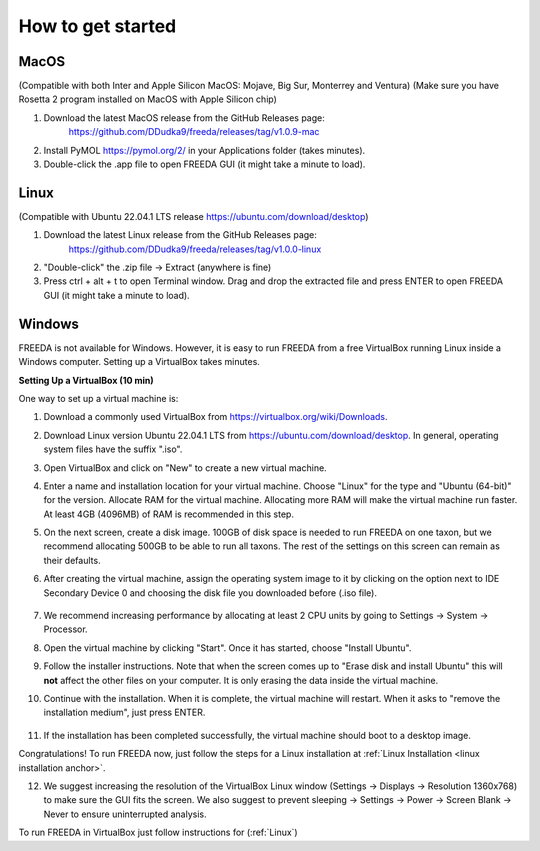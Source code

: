 How to get started
==================

MacOS
------------------

(Compatible with both Inter and Apple Silicon MacOS: Mojave, Big Sur, Monterrey and Ventura)
(Make sure you have Rosetta 2 program installed on MacOS with Apple Silicon chip)

1. Download the latest MacOS release from the GitHub Releases page: 
	`https://github.com/DDudka9/freeda/releases/tag/v1.0.9-mac <https://github.com/DDudka9/freeda/releases/tag/v1.0.9-mac>`_
2. Install PyMOL `https://pymol.org/2/ <https://pymol.org/2/>`_ in your Applications folder (takes minutes).
3. Double-click the .app file to open FREEDA GUI (it might take a minute to load).


.. _linux installation anchor:

Linux
-----

(Compatible with Ubuntu 22.04.1 LTS release `https://ubuntu.com/download/desktop <https://ubuntu.com/download/desktop>`_)

1. Download the latest Linux release from the GitHub Releases page: 
	`https://github.com/DDudka9/freeda/releases/tag/v1.0.0-linux <https://github.com/DDudka9/freeda/releases/tag/v1.0.0-linux>`_
2. "Double-click" the .zip file -> Extract (anywhere is fine)
3. Press ctrl + alt + t to open Terminal window. Drag and drop the extracted file and press ENTER to open FREEDA GUI (it might take a minute to load).


Windows
-----------------------------

FREEDA is not available for Windows. However, it is easy to run FREEDA from a free VirtualBox running Linux inside a Windows computer. Setting up a VirtualBox takes minutes.

.. _virtual machine anchor:

**Setting Up a VirtualBox (10 min)**

One way to set up a virtual machine is:

1. Download a commonly used VirtualBox from `https://virtualbox.org/wiki/Downloads <https://virtualbox.org/wiki/Downloads>`_.

2. Download Linux version Ubuntu 22.04.1 LTS from `https://ubuntu.com/download/desktop <https://ubuntu.com/download/desktop>`_. In general, operating system files have the suffix ".iso".

3. Open VirtualBox and click on "New" to create a new virtual machine.

   .. image:: /_images/VB1.png

4. Enter a name and installation location for your virtual machine. Choose "Linux" for the type and "Ubuntu (64-bit)" for the version. Allocate RAM for the virtual machine. Allocating more RAM will make the virtual machine run faster. At least 4GB (4096MB) of RAM is recommended in this step.

   .. image:: /_images/VB2.png

5. On the next screen, create a disk image. 100GB of disk space is needed to run FREEDA on one taxon, but we recommend allocating 500GB to be able to run all taxons. The rest of the settings on this screen can remain as their defaults.

   .. image:: /_images/VB3.png

6.  After creating the virtual machine, assign the operating system image to it by clicking on the option next to IDE Secondary Device 0 and choosing the disk file you downloaded before (.iso file).

   .. image:: /_images/VB4.png

7. We recommend increasing performance by allocating at least 2 CPU units by going to Settings -> System -> Processor.


8. Open the virtual machine by clicking "Start". Once it has started, choose "Install Ubuntu".

   .. image:: /_images/VB5.png

9. Follow the installer instructions. Note that when the screen comes up to "Erase disk and install Ubuntu" this will **not** affect the other files on your computer. It is only erasing the data inside the virtual machine.

   .. image:: /_images/VB6.png

10. Continue with the installation. When it is complete, the virtual machine will restart. When it asks to "remove the installation medium", just press ENTER.

   .. image:: /_images/VB7.png

11. If the installation has been completed successfully, the virtual machine should boot to a desktop image.

    .. image:: /_images/VB8.png

Congratulations! To run FREEDA now, just follow the steps for a Linux installation at :ref:`Linux Installation <linux installation anchor>`.

12. We suggest increasing the resolution of the VirtualBox Linux window (Settings -> Displays -> Resolution 1360x768) to make sure the GUI fits the screen. We also suggest to prevent sleeping -> Settings -> Power -> Screen Blank -> Never to ensure uninterrupted analysis.

To run FREEDA in VirtualBox just follow instructions for (:ref:`Linux`)